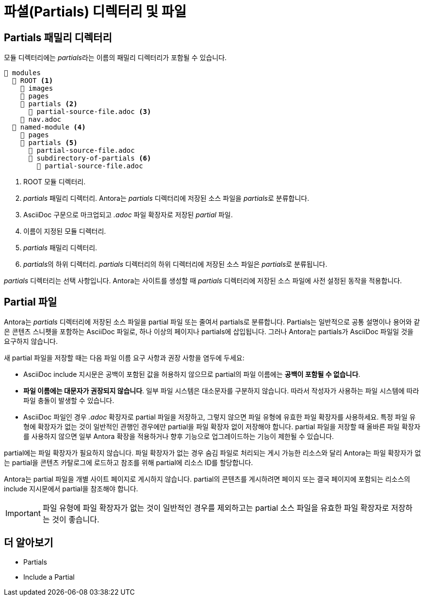 = 파셜(Partials) 디렉터리 및 파일

== Partials 패밀리 디렉터리

모듈 디렉터리에는 __partials__라는 이름의 패밀리 디렉터리가 포함될 수 있습니다.

[source]
----
📂 modules
  📂 ROOT <1>
    📁 images
    📁 pages
    📂 partials <2>
      📄 partial-source-file.adoc <3>
    📄 nav.adoc
  📂 named-module <4>
    📁 pages
    📂 partials <5>
      📄 partial-source-file.adoc
      📂 subdirectory-of-partials <6>
        📄 partial-source-file.adoc
----

<1> ROOT 모듈 디렉터리. 
<2> __partials__ 패밀리 디렉터리. Antora는 __partials__ 디렉터리에 저장된 소스 파일을 __partials__로 분류합니다. 
<3> AsciiDoc 구문으로 마크업되고 __.adoc__ 파일 확장자로 저장된 __partial__ 파일.
<4> 이름이 지정된 모듈 디렉터리. 
<5> __partials__ 패밀리 디렉터리. 
<6> __partials__의 하위 디렉터리. __partials__ 디렉터리의 하위 디렉터리에 저장된 소스 파일은 __partials__로 분류됩니다. 

__partials__ 디렉터리는 선택 사항입니다. Antora는 사이트를 생성할 때 __partials__ 디렉터리에 저장된 소스 파일에 사전 설정된 동작을 적용합니다.

== Partial 파일

Antora는 __partials__ 디렉터리에 저장된 소스 파일을 partial 파일 또는 줄여서 partials로 분류합니다. Partials는 일반적으로 공통 설명이나 용어와 같은 콘텐츠 스니펫을 포함하는 AsciiDoc 파일로, 하나 이상의 페이지나 partials에 삽입됩니다. 그러나 Antora는 partials가 AsciiDoc 파일일 것을 요구하지 않습니다.

새 partial 파일을 저장할 때는 다음 파일 이름 요구 사항과 권장 사항을 염두에 두세요:

- AsciiDoc include 지시문은 공백이 포함된 값을 허용하지 않으므로 partial의 파일 이름에는 **공백이 포함될 수 없습니다**.
- **파일 이름에는 대문자가 권장되지 않습니다**. 일부 파일 시스템은 대소문자를 구분하지 않습니다. 따라서 작성자가 사용하는 파일 시스템에 따라 파일 충돌이 발생할 수 있습니다.
- AsciiDoc 파일인 경우 __.adoc__ 확장자로 partial 파일을 저장하고, 그렇지 않으면 파일 유형에 유효한 파일 확장자를 사용하세요. 특정 파일 유형에 확장자가 없는 것이 일반적인 관행인 경우에만 partial을 파일 확장자 없이 저장해야 합니다. partial 파일을 저장할 때 올바른 파일 확장자를 사용하지 않으면 일부 Antora 확장을 적용하거나 향후 기능으로 업그레이드하는 기능이 제한될 수 있습니다.

partial에는 파일 확장자가 필요하지 않습니다. 파일 확장자가 없는 경우 숨김 파일로 처리되는 게시 가능한 리소스와 달리 Antora는 파일 확장자가 없는 partial을 콘텐츠 카탈로그에 로드하고 참조를 위해 partial에 리소스 ID를 할당합니다.

Antora는 partial 파일을 개별 사이트 페이지로 게시하지 않습니다. partial의 콘텐츠를 게시하려면 페이지 또는 결국 페이지에 포함되는 리소스의 include 지시문에서 partial을 참조해야 합니다.

IMPORTANT: 파일 유형에 파일 확장자가 없는 것이 일반적인 경우를 제외하고는 partial 소스 파일을 유효한 파일 확장자로 저장하는 것이 좋습니다.

== 더 알아보기

- Partials
- Include a Partial